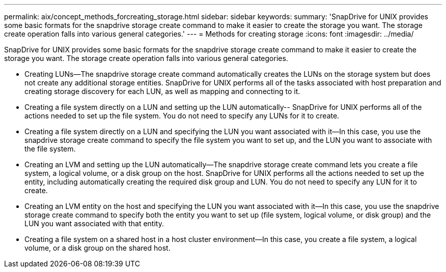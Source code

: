 ---
permalink: aix/concept_methods_forcreating_storage.html
sidebar: sidebar
keywords: 
summary: 'SnapDrive for UNIX provides some basic formats for the snapdrive storage create command to make it easier to create the storage you want. The storage create operation falls into various general categories.'
---
= Methods for creating storage
:icons: font
:imagesdir: ../media/

[.lead]
SnapDrive for UNIX provides some basic formats for the snapdrive storage create command to make it easier to create the storage you want. The storage create operation falls into various general categories.

* Creating LUNs--The snapdrive storage create command automatically creates the LUNs on the storage system but does not create any additional storage entities. SnapDrive for UNIX performs all of the tasks associated with host preparation and creating storage discovery for each LUN, as well as mapping and connecting to it.
* Creating a file system directly on a LUN and setting up the LUN automatically-- SnapDrive for UNIX performs all of the actions needed to set up the file system. You do not need to specify any LUNs for it to create.
* Creating a file system directly on a LUN and specifying the LUN you want associated with it--In this case, you use the snapdrive storage create command to specify the file system you want to set up, and the LUN you want to associate with the file system.
* Creating an LVM and setting up the LUN automatically--The snapdrive storage create command lets you create a file system, a logical volume, or a disk group on the host. SnapDrive for UNIX performs all the actions needed to set up the entity, including automatically creating the required disk group and LUN. You do not need to specify any LUN for it to create.
* Creating an LVM entity on the host and specifying the LUN you want associated with it--In this case, you use the snapdrive storage create command to specify both the entity you want to set up (file system, logical volume, or disk group) and the LUN you want associated with that entity.
* Creating a file system on a shared host in a host cluster environment--In this case, you create a file system, a logical volume, or a disk group on the shared host.
